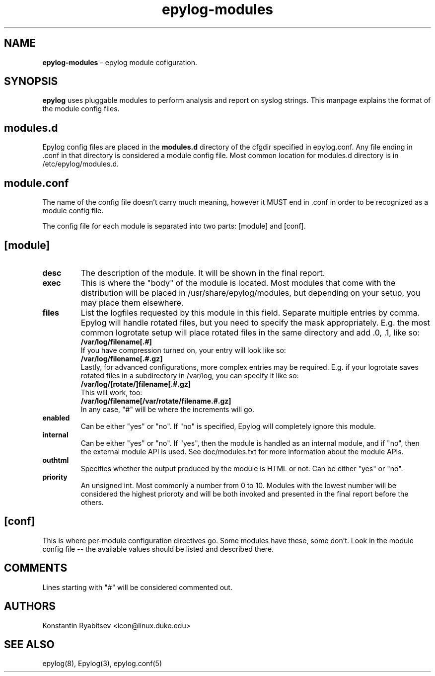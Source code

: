 .TH "epylog-modules" "5" "1.0" "Konstantin Ryabitsev" "Applications/System"

.SH NAME
\fBepylog-modules\fR \- epylog module cofiguration.

.SH SYNOPSIS
\fBepylog\fR uses pluggable modules to perform analysis and report on
syslog strings. This manpage explains the format of the module config
files.

.SH "modules.d"
Epylog config files are placed in the \fBmodules.d\fR directory of the
cfgdir specified in epylog.conf. Any file ending in .conf in that
directory is considered a module config file. Most common location for
modules.d directory is in /etc/epylog/modules.d.

.SH "module.conf"
The name of the config file doesn't carry much meaning, however it
MUST end in .conf in order to be recognized as a module config
file.

The config file for each module is separated into two parts: [module]
and [conf].

.SH [module]
.TP
.B desc
The description of the module. It will be shown in the final report.
.TP
.B exec
This is where the "body" of the module is located. Most modules that
come with the distribution will be placed in
/usr/share/epylog/modules, but depending on your setup, you may place
them elsewhere.
.TP
.B files
List the logfiles requested by this module in this field. Separate
multiple entries by comma. Epylog will handle rotated files, but you
need to specify the mask appropriately. E.g. the most common logrotate
setup will place rotated files in the same directory and add .0, .1,
\.2, etc to the end of the file. Therefore, a file entry would look
like so:
.br
.B /var/log/filename[.#]
.br
If you have compression turned on, your entry will look like so:
.br
.B /var/log/filename[.#.gz]
.br
Lastly, for advanced configurations, more complex entries may be
required. E.g. if your logrotate saves rotated files in a subdirectory
in /var/log, you can specify it like so:
.br
.B /var/log/[rotate/]filename[.#.gz]
.br
This will work, too:
.br
.B /var/log/filename[/var/rotate/filename.#.gz]
.br
In any case, "#" will be where the increments will go.
.TP
.B enabled
Can be either "yes" or "no". If "no" is specified, Epylog will
completely ignore this module.
.TP
.B internal
Can be either "yes" or "no". If "yes", then the module is handled as
an internal module, and if "no", then the external module API is
used. See doc/modules.txt for more information about the module APIs.
.TP
.B outhtml
Specifies whether the output produced by the module is HTML or
not. Can be either "yes" or "no".
.TP
.B priority
An unsigned int. Most commonly a number from 0 to 10. Modules with the
lowest number will be considered the highest prioroty and will be both
invoked and presented in the final report before the others.

.SH "[conf]"
This is where per\-module configuration directives go. Some modules
have these, some don't. Look in the module config file \-\- the
available values should be listed and described there.

.SH "COMMENTS"
Lines starting with "#" will be considered commented out.

.SH "AUTHORS"
.LP 
Konstantin Ryabitsev <icon@linux.duke.edu>

.SH "SEE ALSO"
.LP 
epylog(8), Epylog(3), epylog.conf(5)

